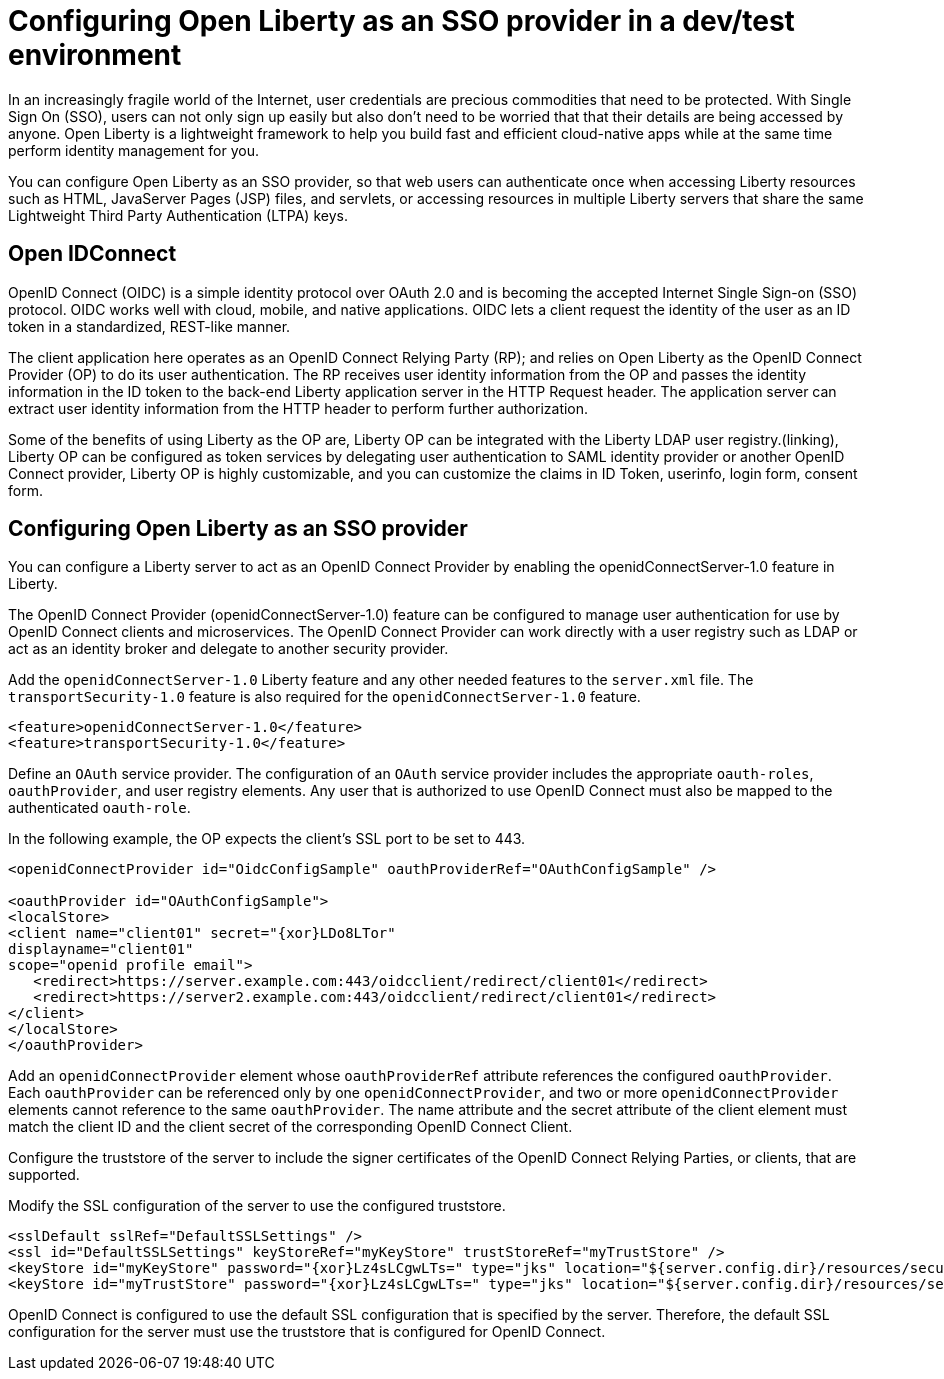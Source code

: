 :page-layout: general-reference
:page-type: general
:page-description: Microservice architecture is a popular approach for building cloud-native applications in which each capability is developed as an independent service. It enables small, autonomous teams to develop, deploy, and scale their respective services independently.
:page-categories: MicroProfile
:seo-title: MicroProfile simplifies developing cloud-native Java microservices
:seo-description: Microservice architecture is a popular approach for building cloud-native applications in which each capability is developed as an independent service. It enables small, autonomous teams to develop, deploy, and scale their respective services independently.
= Configuring Open Liberty as an SSO provider in a dev/test environment

In an increasingly fragile world of the Internet, user credentials are precious commodities that need to be protected. With Single Sign On (SSO), users can not only sign up easily but also don’t need to be worried that that their details are being accessed by anyone. Open Liberty is a lightweight framework to help you build fast and efficient cloud-native apps while at the same time perform identity management for you.

You can configure Open Liberty as an SSO provider, so that web users can authenticate once when accessing Liberty resources such as HTML, JavaServer Pages (JSP) files, and servlets, or accessing resources in multiple Liberty servers that share the same Lightweight Third Party Authentication (LTPA) keys.

== Open IDConnect

OpenID Connect (OIDC) is a simple identity protocol over OAuth 2.0 and is becoming the accepted Internet Single Sign-on (SSO) protocol. OIDC works well with cloud, mobile, and native applications. OIDC lets a client  request the identity of the user as an ID token in a standardized, REST-like manner.

The client application here operates as an OpenID Connect Relying Party (RP); and relies on Open Liberty as the OpenID Connect Provider (OP) to do its user authentication. The RP receives user identity information from the OP and passes the identity information in the ID token to the back-end Liberty application server in the HTTP Request header. The application server can extract user identity information from the HTTP header to perform further authorization.

Some of the benefits of using Liberty as the OP are, Liberty OP can be integrated with the Liberty LDAP user registry.(linking), Liberty OP can be configured as token services by delegating user authentication to SAML identity provider or another OpenID Connect provider, Liberty OP is highly customizable, and you can customize the claims in ID Token, userinfo, login form, consent form.


== Configuring Open Liberty as an SSO provider

You can configure a Liberty server to act as an OpenID Connect Provider by enabling the openidConnectServer-1.0 feature in Liberty.

The OpenID Connect Provider (openidConnectServer-1.0) feature can be configured to manage user authentication for use by OpenID Connect clients and microservices. The OpenID Connect Provider can work directly with a user registry such as LDAP or act as an identity broker and delegate to another security provider.

Add the `openidConnectServer-1.0` Liberty feature and any other needed features to the `server.xml` file. The `transportSecurity-1.0` feature is also required for the `openidConnectServer-1.0` feature.

[source, java]
----
<feature>openidConnectServer-1.0</feature>
<feature>transportSecurity-1.0</feature>
----

Define an `OAuth` service provider. The configuration of an `OAuth` service provider includes the appropriate `oauth-roles`, `oauthProvider`, and user registry elements. Any user that is authorized to use OpenID Connect must also be mapped to the authenticated `oauth-role`.

In the following example, the OP expects the client's SSL port to be set to 443.

[source, java]
----
<openidConnectProvider id="OidcConfigSample" oauthProviderRef="OAuthConfigSample" />

<oauthProvider id="OAuthConfigSample">
<localStore>
<client name="client01" secret="{xor}LDo8LTor"
displayname="client01"
scope="openid profile email">
   <redirect>https://server.example.com:443/oidcclient/redirect/client01</redirect>
   <redirect>https://server2.example.com:443/oidcclient/redirect/client01</redirect>
</client>
</localStore>
</oauthProvider>
----

Add an `openidConnectProvider` element whose `oauthProviderRef` attribute references the configured `oauthProvider`. Each `oauthProvider` can be referenced only by one `openidConnectProvider`, and two or more `openidConnectProvider` elements cannot reference to the same `oauthProvider`. The name attribute and the secret attribute of the client element must match the client ID and the client secret of the corresponding OpenID Connect Client.

Configure the truststore of the server to include the signer certificates of the OpenID Connect Relying Parties, or clients, that are supported.

Modify the SSL configuration of the server to use the configured truststore.

[source, java]
----
<sslDefault sslRef="DefaultSSLSettings" />
<ssl id="DefaultSSLSettings" keyStoreRef="myKeyStore" trustStoreRef="myTrustStore" />
<keyStore id="myKeyStore" password="{xor}Lz4sLCgwLTs=" type="jks" location="${server.config.dir}/resources/security/BasicKeyStore.jks" />
<keyStore id="myTrustStore" password="{xor}Lz4sLCgwLTs=" type="jks" location="${server.config.dir}/resources/security/BasicTrustStore.jks" />
----

OpenID Connect is configured to use the default SSL configuration that is specified by the server. Therefore, the default SSL configuration for the server must use the truststore that is configured for OpenID Connect.
